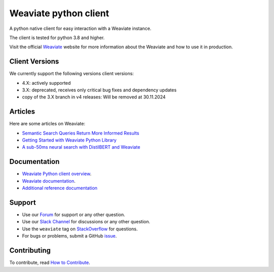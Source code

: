 Weaviate python client
======================
.. image:: https://raw.githubusercontent.com/weaviate/weaviate/19de0956c69b66c5552447e84d016f4fe29d12c9/docs/assets/weaviate-logo.png
    :width: 180
    :align: right
    :alt: Weaviate logo

.. image:: https://github.com/weaviate/weaviate-python-client/actions/workflows/.github/workflows/main.yaml/badge.svg?branch=main
    :target: https://github.com/weaviate/weaviate/actions/workflows/.github/workflows/pull_requests.yaml
    :alt: Build Status

.. image:: https://badge.fury.io/py/weaviate-client.svg
    :target: https://badge.fury.io/py/weaviate-client
    :alt: PyPI version

.. image:: https://readthedocs.org/projects/weaviate-python-client/badge/?version=latest
    :target: https://weaviate-python-client.readthedocs.io/en/latest/?badge=latest
    :alt: Documentation Status

A python native client for easy interaction with a Weaviate instance.

The client is tested for python 3.8 and higher.

Visit the official `Weaviate <https://weaviate.io/>`_ website for more information about the Weaviate and how to use it in production.

Client Versions
--------
We currently support the following versions client versions:

- 4.X: actively supported
- 3.X: deprecated, receives only critical bug fixes and dependency updates
- copy of the 3.X branch in v4 releases: Will be removed at 30.11.2024


Articles
--------

Here are some articles on Weaviate:

- `Semantic Search Queries Return More Informed Results <https://hackernoon.com/semantic-search-queries-return-more-informed-results-nr5335nw>`_
- `Getting Started with Weaviate Python Library <https://towardsdatascience.com/getting-started-with-weaviate-python-client-e85d14f19e4f>`_
- `A sub-50ms neural search with DistilBERT and Weaviate <https://towardsdatascience.com/a-sub-50ms-neural-search-with-distilbert-and-weaviate-4857ae390154>`_

Documentation
-------------

- `Weaviate Python client overview <https://weaviate.io/developers/weaviate/client-libraries/python>`_.
- `Weaviate documentation <https://weaviate.io/developers/weaviate>`_.
- `Additional reference documentation <https://weaviate-python-client.readthedocs.io>`_

Support
-------

- Use our `Forum <https://forum.weaviate.io>`_ for support or any other question.
- Use our `Slack Channel <https://weaviate.io/slack>`_ for discussions or any other question.
- Use the ``weaviate`` tag on `StackOverflow <https://stackoverflow.com/questions/tagged/weaviate>`_  for questions.
- For bugs or problems, submit a GitHub `issue <https://github.com/weaviate/weaviate-python-client/issues>`_.

Contributing
------------
To contribute, read `How to Contribute <https://github.com/weaviate/weaviate-python-client/blob/main/CONTRIBUTING.md>`_.
